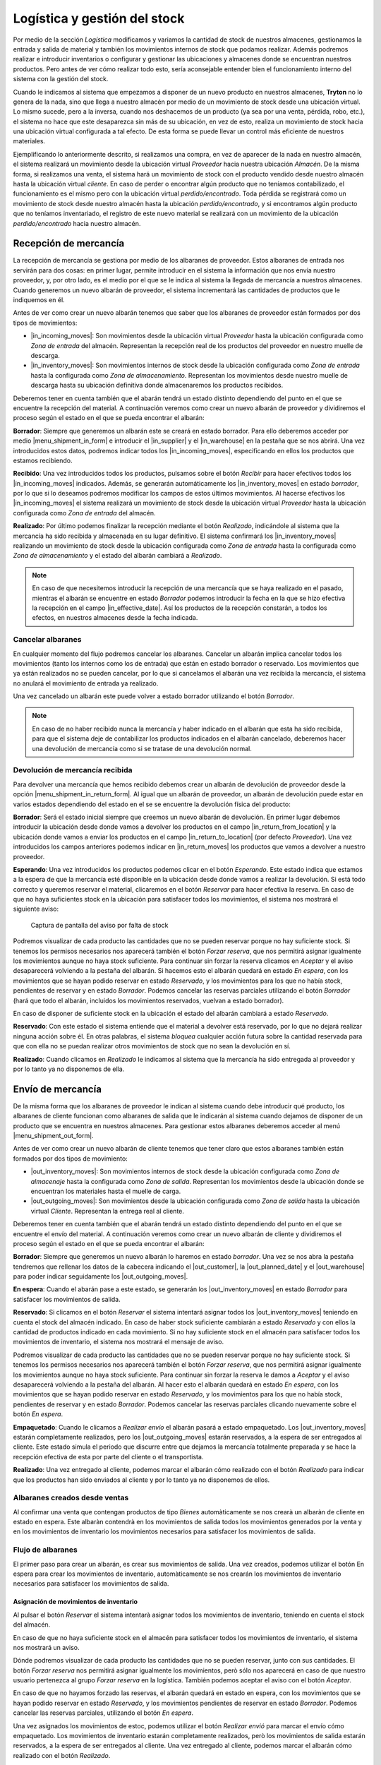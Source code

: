 .. _intro-logística:

=============================
Logística y gestión del stock
=============================

Por medio de la sección *Logística* modificamos y variamos la cantidad de stock
de nuestros almacenes, gestionamos la entrada y salida de material y también
los movimientos internos de stock que podamos realizar. Además podremos
realizar e introducir inventarios o configurar y gestionar las ubicaciones y
almacenes donde se encuentran nuestros productos.
Pero antes de ver cómo realizar todo esto, sería aconsejable entender bien el
funcionamiento interno del sistema con la gestión del stock.

Cuando le indicamos al sistema que empezamos a disponer de
un nuevo producto en nuestros almacenes, **Tryton** no lo genera de la nada,
sino que llega a nuestro almacén por medio de un movimiento de stock desde una
ubicación virtual.
Lo mismo sucede, pero a la inversa, cuando nos deshacemos de un producto
(ya sea por una venta, pérdida, robo, etc.), el sistema no hace que este
desaparezca sin más de su ubicación, en vez de esto, realiza un movimiento de
stock hacia una ubicación virtual configurada a tal efecto. De esta forma se
puede llevar un control más eficiente de nuestros materiales.

.. inheritref:: stock/stock:paragraph:ubicaciones-internas

Ejemplificando lo anteriormente descrito, si realizamos una compra, en vez
de aparecer de la nada en nuestro almacén, el sistema realizará un
movimiento desde la ubicación virtual *Proveedor* hacia nuestra ubicación
*Almacén*. De la misma forma, si realizamos una venta, el sistema hará
un movimiento de stock con el producto vendido desde nuestro almacén hasta
la ubicación virtual *cliente*. En caso de perder o encontrar algún producto
que no teníamos contabilizado, el funcionamiento es el mismo pero con la
ubicación virtual *perdido/encontrado*. Toda pérdida se registrará como un
movimiento de stock desde nuestro almacén hasta la ubicación
*perdido/encontrado*, y si encontramos algún producto que no teníamos
inventariado, el registro de este nuevo material se realizará con un
movimiento de la ubicación *perdido/encontrado* hacia nuestro almacén.


.. inheritref:: stock/stock:section:recepcion_mercaderia

Recepción de mercancía
======================

La recepción de mercancía se gestiona por medio de los albaranes de proveedor.
Estos albaranes de entrada nos servirán para dos cosas: en primer
lugar, permite introducir en el sistema la información que nos envía nuestro
proveedor, y, por otro lado, es el medio por el que se le indica al sistema la
llegada de mercancía a nuestros almacenes. Cuando generemos un nuevo albarán de
proveedor, el sistema incrementará las cantidades de productos que le
indiquemos en él.

Antes de ver como crear un nuevo albarán tenemos que saber que los albaranes
de proveedor están formados por dos tipos de movimientos:

* |in_incoming_moves|: Son movimientos desde la ubicación virtual *Proveedor*
  hasta la ubicación configurada como *Zona de entrada* del almacén.
  Representan la recepción real de los productos del proveedor en nuestro
  muelle de descarga.

* |in_inventory_moves|: Son movimientos internos de stock desde la ubicación
  configurada como *Zona de entrada* hasta la configurada como *Zona de
  almacenamiento*. Representan los movimientos desde nuestro muelle de descarga
  hasta su ubicación definitiva donde almacenaremos los productos recibidos.

Deberemos tener en cuenta también que el abarán tendrá un estado distinto
dependiendo del punto en el que se encuentre la recepción del material. A
continuación veremos como crear un nuevo albarán de proveedor y dividiremos el
proceso según el estado en el que se pueda encontrar el albarán:

**Borrador**: Siempre que generemos un albarán este se creará en estado
borrador. Para ello deberemos acceder por medio |menu_shipment_in_form| e
introducir el |in_supplier| y el |in_warehouse| en la pestaña que se nos
abrirá. Una vez introducidos estos datos, podremos indicar todos los
|in_incoming_moves|, especificando en ellos los productos que estamos
recibiendo.

**Recibido**: Una vez introducidos todos los productos, pulsamos sobre el
botón *Recibir* para hacer efectivos todos los |in_incoming_moves|
indicados. Además, se generarán automáticamente los |in_inventory_moves| en
estado *borrador*, por lo que si lo deseamos podremos modificar los campos
de estos últimos movimientos. Al hacerse efectivos los |in_incoming_moves|
el sistema realizará un movimiento de stock desde la ubicación virtual
*Proveedor* hasta la ubicación configurada como *Zona de entrada* del almacén.

**Realizado**: Por último podemos finalizar la recepción mediante el botón
*Realizado*, indicándole al sistema que la mercancía ha sido recibida y
almacenada en su lugar definitivo. El sistema confirmará los
|in_inventory_moves| realizando un movimiento de stock desde la
ubicación configurada como *Zona de entrada* hasta la configurada como
*Zona de almacenamiento* y el estado del albarán cambiará a *Realizado*.

.. note::
   En caso de que necesitemos introducir la recepción de una mercancía que se
   haya realizado en el pasado, mientras el albarán se encuentre en estado
   *Borrador* podemos introducir la fecha en la que se hizo
   efectiva la recepción en el campo |in_effective_date|.
   Así los productos de la recepción constarán, a todos los efectos, en
   nuestros almacenes desde la fecha indicada.


Cancelar albaranes
------------------

En cualquier momento del flujo podremos cancelar los albaranes. Cancelar un
albarán implica cancelar todos los movimientos (tanto los internos como
los de entrada) que están en estado borrador o reservado. Los movimientos que
ya están realizados no se pueden cancelar, por lo que si cancelamos el albarán
una vez recibida la mercancía, el sistema no anulará el movimiento de entrada
ya realizado.

Una vez cancelado un albarán este puede volver a estado borrador utilizando el
botón *Borrador*.

.. note::
   En caso de no haber recibido nunca la mercancía y haber indicado en el
   albarán que esta ha sido recibida, para que el sistema deje de contabilizar
   los productos indicados en el albarán cancelado, deberemos hacer una
   devolución de mercancía como si se tratase de una devolución normal.


Devolución de mercancía recibida
--------------------------------

.. inheritref:: stock/stock:paragraph:crear_devolucion_mercancia_recibida

Para devolver una mercancía que hemos recibido debemos crear un albarán de
devolución de proveedor desde la opción |menu_shipment_in_return_form|.
Al igual que un albarán de proveedor, un albarán de devolución puede estar
en varios estados dependiendo del estado en el se se encuentre la devolución
física del producto:

**Borrador**: Será el estado inicial siempre que creemos un nuevo albarán de
devolución. En primer lugar debemos introducir la ubicación desde donde vamos
a devolver los productos en el campo |in_return_from_location| y la ubicación
donde vamos a enviar los productos en el campo |in_return_to_location| (por
defecto *Proveedor*). Una vez introducidos los campos anteriores podemos
indicar en |in_return_moves| los productos que vamos a devolver a nuestro
proveedor.

**Esperando**: Una vez introducidos los productos podemos clicar en el botón
*Esperando*. Este estado indica que estamos a la espera de que la mercancía
esté disponible en la ubicación desde donde vamos a realizar la devolución.
Si está todo correcto y queremos reservar el material, clicaremos en el botón
*Reservar* para hacer efectiva la reserva. En caso de que no haya suficientes
stock en la ubicación para satisfacer todos los movimientos, el sistema nos
mostrará el siguiente aviso:

.. figure:: images/unable-to-assign-moves.png

   Captura de pantalla del aviso por falta de stock

Podremos visualizar de cada producto las cantidades que no se pueden
reservar porque no hay suficiente stock. Si tenemos los permisos
necesarios nos aparecerá también el botón *Forzar reserva*, que nos
permitirá asignar igualmente los movimientos aunque no haya stock suficiente.
Para continuar sin forzar la reserva clicamos en *Aceptar* y el aviso
desaparecerá volviendo a la pestaña del albarán. Si hacemos esto el albarán
quedará en estado *En espera*, con los movimientos que se hayan podido reservar
en estado *Reservado*, y los movimientos para los que no había stock,
pendientes de reservar y en estado *Borrador*. Podemos cancelar las reservas
parciales utilizando el botón *Borrador* (hará que todo el albarán, incluidos
los movimientos reservados, vuelvan a estado borrador).

En caso de disponer de suficiente stock en la ubicación el estado del albarán
cambiará a estado *Reservado*.

**Reservado**: Con este estado el sistema entiende que el material a
devolver está reservado, por lo que no dejará realizar ninguna acción sobre
él. En otras palabras, el sistema *bloquea* cualquier acción futura sobre la
cantidad reservada para que con ella no se puedan realizar otros movimientos
de stock que no sean la devolución en sí.

**Realizado**: Cuando clicamos en *Realizado* le indicamos al sistema que la
mercancía ha sido entregada al proveedor y por lo tanto ya no disponemos de
ella.

.. |menu_shipment_in_form| tryref:: stock.menu_shipment_in_form/complete_name
.. |menu_shipment_in_return_form| tryref:: stock.menu_shipment_in_return_form/complete_name
.. |in_effective_date| field:: stock.shipment.in/effective_date
.. |in_supplier| field:: stock.shipment.in/supplier
.. |in_warehouse| field:: stock.shipment.in/warehouse
.. |in_incoming_moves| field:: stock.shipment.in/incoming_moves
.. |in_inventory_moves| field:: stock.shipment.in/inventory_moves
.. |in_return_from_location| field:: stock.shipment.in.return/from_location
.. |in_return_to_location| field:: stock.shipment.in.return/to_location
.. |in_return_moves| field:: stock.shipment.in.return/moves


.. _gestion-envios:

Envío de mercancía
==================

De la misma forma que los albaranes de proveedor le indican al sistema cuando
debe introducir qué producto, los albaranes de cliente funcionan como albaranes
de salida que le indicarán al sistema cuando dejamos de disponer de un producto
que se encuentra en nuestros almacenes. Para gestionar estos albaranes deberemos
acceder al menú |menu_shipment_out_form|.

Antes de ver como crear un nuevo albarán de cliente tenemos que tener claro que
estos albaranes también están formados por dos tipos de movimiento:

* |out_inventory_moves|:  Son movimientos internos de stock desde la ubicación
  configurada como *Zona de almacenaje* hasta la configurada como *Zona de
  salida*. Representan los movimientos desde la ubicación donde se encuentran
  los materiales hasta el muelle de carga.

* |out_outgoing_moves|: Son movimientos desde la ubicación configurada como
  *Zona de salida* hasta la ubicación virtual *Cliente*. Representan la entrega
  real al cliente.

Deberemos tener en cuenta también que el abarán tendrá un estado distinto
dependiendo del punto en el que se encuentre el envío del material. A
continuación veremos como crear un nuevo albarán de cliente y dividiremos el
proceso según el estado en el que se pueda encontrar el albarán:

**Borrador**: Siempre que generemos un nuevo albarán lo haremos en estado
*borrador*. Una vez se nos abra la pestaña tendremos que  rellenar los datos
de la cabecera indicando el |out_customer|, la |out_planned_date| y el
|out_warehouse| para poder indicar seguidamente los |out_outgoing_moves|.

.. inheritref:: stock/stock:paragraph:albaranes_espera

**En espera**: Cuando el abarán pase a este estado, se generarán los
|out_inventory_moves| en estado *Borrador* para satisfacer los movimientos
de salida.

**Reservado**: Si clicamos en el botón *Reservar* el sistema intentará asignar
todos los |out_inventory_moves| teniendo en cuenta el stock del almacén
indicado. En caso de haber stock suficiente cambiarán a estado *Reservado* y
con ellos la cantidad de productos indicado en cada movimiento. Si no hay
suficiente stock en el almacén para satisfacer todos los movimientos de
inventario, el sistema nos mostrará el mensaje de aviso.

Podremos visualizar de cada producto las cantidades que no se pueden
reservar porque no hay suficiente stock. Si tenemos los permisos
necesarios nos aparecerá también el botón *Forzar reserva*, que nos
permitirá asignar igualmente los movimientos aunque no haya stock suficiente.
Para continuar sin forzar la reserva le damos a *Aceptar* y el aviso
desaparecerá volviendo a la pestaña del albarán. Al hacer esto el albarán
quedará en estado *En espera*, con los movimientos que se hayan podido reservar
en estado *Reservado*, y los movimientos para los que no había stock,
pendientes de reservar y en estado *Borrador*. Podemos cancelar las reservas
parciales clicando nuevamente sobre el botón *En espera*.

**Empaquetado**: Cuando le clicamos a *Realizar envío* el albarán pasará a
estado empaquetado. Los |out_inventory_moves| estarán completamente
realizados, pero los |out_outgoing_moves| estarán reservados, a la espera de
ser entregados al cliente. Este estado simula el periodo que discurre entre
que dejamos la mercancía totalmente preparada y se hace la recepción efectiva
de esta por parte del cliente o el transportista.

**Realizado**: Una vez entregado al cliente, podemos marcar el albarán cómo
realizado con el botón *Realizado* para indicar que los productos han sido
enviados al cliente y por lo tanto ya no disponemos de ellos.

.. inheritref:: stock/stock:section:cancelar

Albaranes creados desde ventas
------------------------------

Al confirmar una venta que contengan productos de tipo *Bienes* automàticamente
se nos crearà un albaràn de cliente en estado en espera. Este albaràn contendrà
en los movimientos de salida todos los movimientos generados por la venta y en
los movimientos de inventario los movimientos necesarios para satisfacer los
movimientos de salida.


Flujo de albaranes
------------------

El primer paso para crear un albarán, es crear sus movimientos de salida. Una
vez creados, podemos utilizar el botón En espera para crear los movimientos de
inventario, automàticamente se nos crearán los movimientos de inventario
necesarios para satisfacer los movimientos de salida.

---------------------------------------
Asignación de movimientos de inventario
---------------------------------------

Al pulsar el botón *Reservar* el sistema intentarà asignar todos los
movimientos de inventario, teniendo en cuenta el stock del almacén.

En caso de que no haya suficiente stock en el almacén para satisfacer todos los
movimientos de inventario, el sistema nos mostrará un aviso.

.. captura de pantalla de aviso "No se puede reservar"

Dónde podremos visualizar de cada producto las cantidades que no se pueden
reservar, junto con sus cantidades. El botón *Forzar reserva* nos permitirá
asignar igualmente los movimientos, però sólo nos aparecerá en caso de que
nuestro usuario pertenezca al grupo *Forzar reserva* en la logística. También
podemos aceptar el aviso con el botón *Aceptar*.

En caso de que no hayamos forzado las reservas, el albarán quedará en estado en
espera, con los movimientos que se hayan podido reservar en estado *Reservado*,
y los movimientos pendientes de reservar en estado *Borrador*. Podemos cancelar
las reservas parciales, utilizando el botón *En espera*.

Una vez asignados los movimientos de estoc, podemos utilizar el botón *Realizar
envió* para marcar el envío cómo empaquetado. Los movimientos de inventario
estarán completamente realizados, però los movimientos de salida estarán
reservados, a la espera de ser entregados al cliente. Una vez entregado al
cliente, podemos marcar el albarán cómo realizado con el botón
*Realizado*.

Entregas parciales
------------------

Para que las entregas parciales funcionen correctamente los albaranes de cliente
deben haber sido creados a travès de una venta, ya que a través de la misma el
sistema podrá saber cuales son las cantidades de cada producto que todavía estàn
pendientes de enviar.

.. inheritref:: stock/stock:paragraph:eliminacion_lineas_no_entregadas

En caso de que no haya suficiente stock de algún producto, podemos hacer una
entrega parcial. Para ello, debemos eliminar las líneas en estado borrador de
las líneas de inventario. Una vez eliminadas, podemos reservar el albarán ya que
todos los movimientos estarán reservados. Cuando se realice el envío se
actualizarán las cantidades de los movimientos de salida, reflejando las
cantidades realmente asignadas.

Una vez realizado el albarán, se generará un nuevo albarán en estado En espera
con los movimientos pendientes de realizar. Podremos ver todas los movimientos y
albaranes generados desde la pestaña Albaranes de la venta relacionada.

.. mostrar captura de pantalla de ejemplo

Desde ahí podremos ver los movimientos pendientes, aquellos con estado
*Borrador*, junto con los albaranes pendientes, aquellos con estado *En espera*.

Cancelar albaranes
------------------

En cualquier momento del flujo podremos cancelar los albaranes. Cancelar un
albarán implica cancelar todos los movimientos (tanto los de inventario como
los de salida) que están en estado borrador o reservado. Los movimientos que
ya están realizados no se pueden cancelar.

.. inheritref:: stock/stock:paragraph:exception

Una vez cancelado un albarán este puede volver a estado borrador utilizando el
botón *Borrador*.

.. Note::
   En caso de que ya hayamos realizado los movimientos de inventario (el
   albarán está en estado empaquetado), y necesitemos cancelar el albarán,
   deberemos crear un albarán interno para devolver los productos de la zona de
   recepción del cliente a la zona de almacenamiento de nuevo.


.. |menu_shipment_out_form| tryref:: stock.menu_shipment_out_form/complete_name
.. |out_inventory_moves| field:: stock.shipment.out/inventory_moves
.. |out_outgoing_moves| field:: stock.shipment.out/outgoing_moves
.. |out_customer| field:: stock.shipment.out/customer
.. |out_planned_date| field:: stock.shipment.out/planned_date
.. |out_warehouse| field:: stock.shipment.out/warehouse


Recibir devoluciones de mercancía
---------------------------------

Para gestionar las devoluciones que nuestros clientes nos puedan hacer de los
pedidos enviados, deberemos crear un albarán de devolución de mercancía desde
el menú |menu_shipment_out_return_form|. Estos albaranes cambiarán de estado
según el punto en el que se encuentre la devolución:

**Borrador**: Estado inicial en que se introducen los movimientos de los
productos que nos van a devolver. Una vez abierta la pestaña deberemos
introducir el |out_return_customer| y el |out_return_warehouse|. En este
momento ya podremos introducir todos los |out_return_incoming_moves|, para
especificar los productos que estamos recibiendo.

**Recibido**: Al pulsar sobre el botón *Recibido* se realizarán todos los
|in_incoming_moves| y rellenará los |in_inventory_moves|, pudiéndolos
modificar para especificar en que ubicación los queremos almacenar. En este
estado el sistema entiende que hemos recibido la mercancía del
|out_return_customer| pero aún no ha sido almacenada en nuestros almacenes.

**Realizado**: Con este estado indicamos al sistema que la mercancía ha sido
recibida y almacenada en su lugar definitivo. El sistema realiza los
|in_inventory_moves| desde la ubicación configurada como *Zona de
entrada* hasta la configurada como *Zona de almacenamiento*.

.. |menu_shipment_out_return_form| tryref:: stock.menu_shipment_out_return_form/complete_name
.. |out_return_customer| field:: stock.shipment.out.return/customer
.. |out_return_warehouse| field:: stock.shipment.out.return/warehouse
.. |out_return_incoming_moves| field:: stock.shipment.out.return/incoming_moves
.. |out_return_inventory_moves| field:: stock.shipment.out.return/inventory_moves

.. inheritref:: stock/stock:section:mover-mercaderia-entre-ubicaciones

Movimientos internos de stock
=============================

Por medio de los albaranes internos podemos gestionar los movimientos de
mercancía entre nuestras propias ubicaciones. Estos movimientos pueden
realizarse dentro de un mismo almacén o entre almacenes distintos. Para crear
uno nuevo accederemos por medio de |menu_shipment_internal_form|. Estos
albaranes puede estar en alguno de los siguientes estados:

**Borrador**: Estado inicial en que se introducen los movimientos internos.
En primer lugar de los debemos indicar la ubicación donde están actualmente
los productos en el campo |internal_from_location| y la ubicación donde vamos
a enviar los productos en el campo |internal_to_location|. Posteriormente
podremos introducir los productos que queremos mover en |internal_moves|.

**En espera**:  Este estado indica que estamos a la espera de que la mercancía
este disponible en la ubicación desde donde vamos a realizar la devolución.
Si está todo correcto y queremos reservar el material, clicaremos en el botón
*Reservar* para hacer efectiva la reserva. En caso de que no haya suficiente
stock en la ubicación para satisfacer todos los movimientos, el sistema nos
mostrará el siguiente aviso:

.. figure:: images/unable-to-assign-moves.png

   Captura de pantalla del aviso por falta de stock

Podremos visualizar de cada producto las cantidades que no se pueden
reservar porque no hay suficiente stock. En caso de tener los permisos
necesarios nos aparecerá también el botón *Forzar reserva*, que nos
permitirá asignar igualmente los movimientos aunque no haya stock suficiente.
Para continuar sin forzar la reserva clicamos en *Aceptar* y el aviso
desaparecerá volviendo a la pestaña del albarán. Si hacemos esto el albarán
quedará en estado *En espera*, con los movimientos que se hayan podido reservar
en estado *Reservado*, y los movimientos para los que no había stock, pendientes
de reservar y en estado *Borrador*. Podemos cancelar las reservas parciales,
utilizando el botón *Borrador* (hará que todo el albarán, incluidos los
movimientos reservados, vuelvan a estado *borrador*).

En caso de disponer de suficiente stock en la ubicación el estado del albarán
cambiará a estado *Reservado*.

**Reservado**: Los |internal_moves| cambian a estado *Reservado* y con
ellos la cantidad de productos indicado en cada movimiento, de manera que no
se pueda realizar ninguna acción más que los |internal_moves| indicados
en el albarán sobre estos productos.

**Realizado**: Una vez asignados los movimientos de estoc, podemos utilizar el
botón *Realizar* para finalizar el movimiento interno. Con este estado
indicamos al sistema que la mercancía ha sido recibida y almacenada en su nueva
ubicación.

.. |menu_shipment_internal_form| tryref:: stock.menu_shipment_internal_form/complete_name
.. |internal_from_location| field:: stock.shipment.internal/from_location
.. |internal_to_location| field:: stock.shipment.internal/to_location
.. |internal_moves| field:: stock.shipment.internal/moves

.. inheritref:: stock/stock:section:movimientos

Consultar movimientos de stock
==============================

Como hemos dicho anteriormente, los albaranes internos, de salida y de entrada
crean varios tipos de movimiento. Si queremos acceder a consultar los
movimientos que hemos realizado, lo podemos hacer por medio de |menu_move_form|.
En la pestaña que se nos abrirá nos aparecerán todos los movimientos
que se han realizado, podremos filtrar por medio de las pestañas y del
campo de búsqueda en caso de que queramos concretar los registros que se
muestran.

En este caso nos interesa remarcar las pestañas *"Desde proveedor"* y *"En
espera desde proveedor"*, para el control de las entradas de nuestros productos,
y *"Hacia clientes"*, para las salidas. En la pestaña "Desde proveedor" veremos
todos los movimientos de compras y albaranes, tanto en borrador (pendientes de
confirmar) como los recibidos. En cambio en la pestaña "En espera desde
proveedor" tendremos únicamente los movimientos, generados por una compra, que
estan en estado borrador. En el momento que se genera el albarán de esta
compra, aunque el estado del albarán sea en borrador, los movimientos de la
pestaña desaparecerán y solo los tendremos en la pestaña "Desde proveedor".

.. inheritref:: stock/stock:paragraph:averiguar-terceros-movimiento

Para averiguar los terceros a los que hemos recibido o mandado un
producto debemos realizar un filtro poniendo en el campo |move_product| el
producto que queramos buscar. Además, podemos filtrar por |move_state|
*Realizado* para excluir aquellos movimientos que todavía no han sido
realizados.

Una vez localizados los movimientos que nos interesen debemos abrir la vista
formulario de cada uno de los movimientos y accederemos a toda la información
del movimiento, entre la que encontraremos el albarán que provoca el movimiento
seleccionado con la información del tercero al que se le realiza el movimiento.

.. |menu_move_form| tryref:: stock.menu_move_form/complete_name
.. |move_product| field:: stock.move/product
.. |move_state| field:: stock.move/state

Consultar la cantidad de un producto
====================================

A la hora de consultar la cantidad de productos que tenemos almacenados,
**Tryton** nos provee de varias opciones:

.. inheritref:: stock/stock:bullet_list:product-quantity

* **Producto por ubicaciones**: Permite consultar la cantidad disponible de
  un producto para cada ubicación de la empresa.
* **Productos en ubicación**: Permite obtener un listado de todos los
  productos disponibles en una ubicación.

El listado de producto por ubicaciones lo podremos abrir desde la opción
|menu_product_form|, seleccionando el producto del que queremos saber las
cantidades, y abriendo la opción **Producto por ubicaciones** que encontraremos
en la Flecha verde de la barra de acciones.

Para conocer los **Productos en ubicación** debemos abrir el listado de
ubicaciones que encontraremos en |menu_location_tree| y hacer doble clic sobre
la ubicación que deseamos.

.. inheritref:: stock/stock:paragraph:product-quantity

Una vez accedamos a cualquiera de ellas, se nos abrirá un asistente en el que
deberemos indicar sobre qué día queremos hacer la consulta de stock (**Tryton**
nos permite realizar una consulta sobre fechas pasadas -para saber cuánto
material había en un momento concreto- y futuras -para saber cuánta cantidad
se prevé tener en algún día en concreto-. Si dejamos la fecha en blanco la
cantidad prevista se mostrará teniendo en cuenta todos los movimientos
introducidos en el sistema). Al indicar la fecha y aceptar se nos abrirá un
listado con la |product_quantity|, la |product_forecast_quantity| y el
|product_cost_value|.

En todas las consultas podemos utilizar los filtros para realizar búsquedas en
los resultados.

.. |menu_location_tree| tryref:: stock.menu_location_tree/complete_name
.. |menu_product_form| tryref:: product.menu_product/complete_name
.. |product_quantity| field:: product.product/quantity
.. |product_forecast_quantity| field:: product.product/forecast_quantity
.. |product_cost_value| field:: product.product/cost_value

Regularización de existencias
=============================

A veces, es necesario realizar un recuento de los productos que tenemos
almacenados para validar que la información del sistema se corresponde con la
realidad, ya que tras una temporada de gestión puede ser que las existencias
que nos indica el sistema que tenemos y las que realmente tenemos no coincidan.
Para regularizar estos desajustes tenemos los *Inventarios*, a los cuales se
accede por medio de |menu_inventory_form|.

.. view:: stock.inventory_view_form
   :field: location

Para la generación de un nuevo inventario deberemos seleccionar la
|inv_location| de donde queremos realizar el inventario, la ubicación
|inv_lost_found|, que servirá de destino u origen de los desajustes de
material (para saber como funcionan estas ubicaciones podemos acceder a la
introducción de la sección :ref:`intro-logística`), y la |inv_date| a la que
se corresponde. Una vez indicados los parámetros generales, deberemos clicar en
el botón *Inventario completo* y se nos rellenarán las lineas con los productos
y existencias que el sistema indica que tiene en la |inv_location| indicada. En
cada una de las líneas generadas podremos ver la |inv_expected_quantity| que
indica la cantidad que el sistema cree que tiene, y la |inv_quantity|, que
podremos modificar con el número de existencias de nuestro recuento. Hay que
tener en cuenta que al clicar sobre *Inventario completo* el sistema no creará
líneas por los productos para los cuales no tiene existencias informadas. Para
añadir nuevos productos en el inventario, simplemente tendremos que generar una
línea nueva desde el botón *Nuevo* del campo |inv_lines|. Cuando hayamos
finalizado, utilizaremos el botón Confirmar, para regularizar las existencias.

Cuando confirmemos el inventario, **Tryton** se encargará de realizar los
movimientos necesarios para regularizar las cantidades, cogiendo cómo ubicación
de origen o destino la que hayamos seleccionado en el campo |inv_lost_found|.

.. Note::
   Si queremos indicar algún producto nuevo o sin existencias en el almacén
   según el sistema, podemos indicarlo añadiendo directamente la línea en el
   campo |inv_lines|. En caso de regularizar solo existencias de productos
   nuevos o sin existencias según el sistema, no es necesario clicar
   previamente en el botón *Inventario completo*.

Un inventario puede estar en alguno de los siguientes estados:

* **Borrador**: Estado inicial en que se introducen las cantidades.
* **Realizado**: Se ha finalizado el inventario y las existencias han sido
  regularizadas.
* **Cancelado**: El inventario ha sido cancelado.

.. |menu_inventory_form| tryref:: stock.menu_inventory_form/complete_name
.. |inv_location| field:: stock.inventory/location
.. |inv_lost_found| field:: stock.inventory/lost_found
.. |inv_date| field:: stock.inventory/date
.. |inv_quantity| field:: stock.inventory.line/quantity
.. |inv_expected_quantity| field:: stock.inventory.line/expected_quantity
.. |inv_lines| field:: stock.inventory/lines

.. inheritref:: stock/stock:section:configuracion

Configuración
=============

Desde el menú |menu_configuration| podremos configurar algunos aspectos del
funcionamiento de la sección *Logística*. Podremos indicar las secuencias que
deberán seguir las distintas tipologías de albaranes desde |menu_conf_stock|
y desde |menu_conf_location| podremos configurar las ubicaciones de nuestra
empresa.

.. |menu_configuration| tryref:: stock.menu_configuration/complete_name
.. |menu_conf_stock| tryref:: stock.menu_stock_configuration/complete_name

.. inheritref:: stock/stock:section:location_configuration

Configurar las ubicaciones de nuestra empresa
---------------------------------------------

Las ubicaciones nos permitirán especificar los almacenes y lugares físicos o
virtuales de nuestros productos. Como ya hemos indicado, para acceder a este
menú lo haremos por medio de |menu_conf_location| y se nos abrirá un listado
con las ubicaciones por defecto del sistema, podemos modificarlas o crear otras
nuevas. Si creamos una ubicación nueva, se nos abrirá el formulario de edición
con los siguientes campos:

* |loc_name|: En este campo indicaremos el nombre que le daremos a la
  ubicación.
* |loc_code|: Podemos indicarle también un código que haga referencia a la
  ubicación.
* |loc_parent|: Si la ubicación que estamos introduciendo se encuentra situada
  en el interior de otra, en este campo deberemos indicar de qué ubicación
  depende la nueva que estamos creando.
* |loc_type|: Aquí indicaremos la tipología que tendrá la nueva ubicación,
  pudiendo elegir entre:
  
    * *Vista*: Estas ubicaciones agrupan diferentes ubicaciones en su interior.
    * *Proveedor*: Es una ubicación virtual que representa los almacenes de
      nuestros proveedores.
    * *Cliente*: Al igual que la ubicación *Proveedor*, se trata de una
      ubicación virtual que simula los movimientos de stock hacía el cliente.
    * *Perdido/encontrado*: Es la ubicación virtual que el sistema utiliza
      para los productos que perdemos o encontramos.
    * *Producción*: Ubicación virtual que utilizaremos en caso de tener un
      proceso de producción.
    * *Interna*: Es la ubicación concreta donde se almacenan (definitiva o
      temporalmente) nuestra mercancía.
    * *Almacén*: Representa la ubicación genérica de nuestros almacenes. En su
      interior alberga varias ubicaciones internas, por eso, al seleccionar
      esta tipología se nos habilitarán tres nuevos campos:

        * |loc_address|: En este campo, si lo deseamos, podemos indicar la
          dirección postal donde se encuentra nuestro almacén.
        * |loc_input_location| y |loc_output_location|: En estos campos
          deberemos seleccionar las ubicaciones internas que se utilizarán
          como muelle de carga y de descarga, ya que cuando hagamos un
          movimiento de stock, el sistema automáticamente realiza el movimiento
          interno hasta la zona de salida o entrada (dependiendo de la
          dirección del envío).
        * |loc_storage_location|: Es la ubicación interna del almacén.
          Correspondería a la zona de almacenaje dentro del almacén
          (diferenciándola del muelle de carga y descarga).

.. |menu_conf_location| tryref:: stock.menu_location_form/complete_name
.. |loc_name| field:: stock.location/name
.. |loc_code| field:: stock.location/code
.. |loc_address| field:: stock.location/address
.. |loc_type| field:: stock.location/type
.. |loc_parent| field:: stock.location/parent
.. |loc_input_location| field:: stock.location/input_location
.. |loc_output_location| field:: stock.location/output_location
.. |loc_storage_location| field:: stock.location/storage_location
